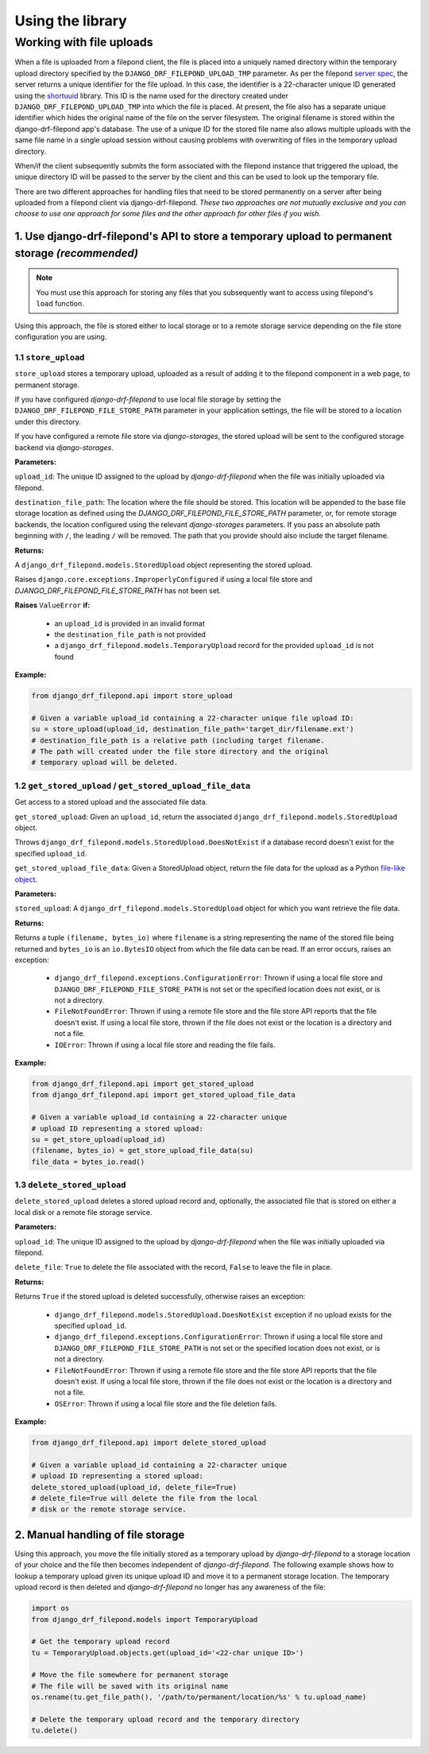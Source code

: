 Using the library
=================

.. _Working with file uploads:

Working with file uploads
-------------------------

When a file is uploaded from a filepond client, the file is placed into a 
uniquely named directory within the temporary upload directory specified by 
the ``DJANGO_DRF_FILEPOND_UPLOAD_TMP`` parameter. As per the filepond 
`server spec <https://pqina.nl/filepond/docs/patterns/api/server/>`_, the 
server returns a unique identifier for the file upload. In this case, 
the identifier is a 22-character unique ID generated using the 
`shortuuid <https://github.com/skorokithakis/shortuuid>`_ library. This 
ID is the name used for the directory created under 
``DJANGO_DRF_FILEPOND_UPLOAD_TMP`` into which the file is placed. At 
present, the file also has a separate unique identifier which hides the 
original name of the file on the server filesystem. The original filename 
is stored within the django-drf-filepond app's database. The use of a unique 
ID for the stored file name also allows multiple uploads with the same file 
name in a single upload session without causing problems with overwriting of 
files in the temporary upload directory.

When/if the client subsequently submits the form associated with the 
filepond instance that triggered the upload, the unique directory ID 
will be passed to the server by the client and this can be used to look up 
the temporary file. 

There are two different approaches for handling files that need to be stored 
permanently on a server after being uploaded from a filepond client via 
django-drf-filepond. *These two approaches are not mutually exclusive and 
you can choose to use one approach for some files and the other approach for 
other files if you wish.* 

1. Use django-drf-filepond's API to store a temporary upload to permanent storage *(recommended)*
^^^^^^^^^^^^^^^^^^^^^^^^^^^^^^^^^^^^^^^^^^^^^^^^^^^^^^^^^^^^^^^^^^^^^^^^^^^^^^^^^^^^^^^^^^^^^^^^^^

.. note:: You must use this approach for storing any files that you 
	subsequently want to access using filepond's ``load`` function.

Using this approach, the file is stored either to local storage or to a
remote storage service depending on the file store configuration you are
using.

1.1 ``store_upload``
#####################

``store_upload`` stores a temporary upload, uploaded as a result of adding
it to the filepond component in a web page, to permanent storage. 

If you have configured *django-drf-filepond* to use local file storage by
setting the ``DJANGO_DRF_FILEPOND_FILE_STORE_PATH`` parameter in your
application settings, the file will be stored to a location under this
directory.

If you have configured a remote file store via *django-storages*, the stored
upload will be sent to the configured storage backend via *django-storages*.

**Parameters:**

``upload_id``: The unique ID assigned to the upload by *django-drf-filepond*
when the file was initially uploaded via filepond.

``destination_file_path``: The location where the file should be stored.
This location will be appended to the base file storage location as defined
using the `DJANGO_DRF_FILEPOND_FILE_STORE_PATH` parameter, or, for remote
storage backends, the location configured using the relevant
*django-storages* parameters. If you pass an absolute path beginning with
``/``, the leading ``/`` will be removed. The path that you provide should
also include the target filename.

**Returns:**

A ``django_drf_filepond.models.StoredUpload`` object representing the
stored upload.

Raises ``django.core.exceptions.ImproperlyConfigured`` if using a local
file store and `DJANGO_DRF_FILEPOND_FILE_STORE_PATH` has not been set.

**Raises** ``ValueError`` **if:**

 - an ``upload_id`` is provided in an invalid format
 - the ``destination_file_path`` is not provided
 - a ``django_drf_filepond.models.TemporaryUpload`` record for the provided
   ``upload_id`` is not found

**Example:**

.. code:: python

	from django_drf_filepond.api import store_upload
	
	# Given a variable upload_id containing a 22-character unique file upload ID:
	su = store_upload(upload_id, destination_file_path='target_dir/filename.ext')
	# destination_file_path is a relative path (including target filename. 
	# The path will created under the file store directory and the original 
	# temporary upload will be deleted.

1.2 ``get_stored_upload`` / ``get_stored_upload_file_data``
############################################################

Get access to a stored upload and the associated file data.

``get_stored_upload``: Given an ``upload_id``, return the associated 
``django_drf_filepond.models.StoredUpload`` object.

Throws ``django_drf_filepond.models.StoredUpload.DoesNotExist`` if a
database record doesn't exist for the specified ``upload_id``.

``get_stored_upload_file_data``: Given a StoredUpload object, return the
file data for the upload as a Python
`file-like object <https://docs.python.org/3/glossary.html#term-file-like-object>`_.

**Parameters:**

``stored_upload``: A ``django_drf_filepond.models.StoredUpload`` object for
which you want retrieve the file data.

**Returns:**

Returns a tuple ``(filename, bytes_io)`` where ``filename`` is a string
representing the name of the stored file being returned and ``bytes_io``
is an ``io.BytesIO`` object from which the file data can be read. If an
error occurs, raises an exception:

 - ``django_drf_filepond.exceptions.ConfigurationError``: Thrown if using a local file store and ``DJANGO_DRF_FILEPOND_FILE_STORE_PATH`` is not set or the specified location does not exist, or is not a directory. 
 
 - ``FileNotFoundError``: Thrown if using a remote file store and the file store API reports that the file doesn't exist. If using a local file store, thrown if the file does not exist or the location is a directory and not a file.
 
 - ``IOError``: Thrown if using a local file store and reading the file fails.

**Example:**

.. code:: python

	from django_drf_filepond.api import get_stored_upload
	from django_drf_filepond.api import get_stored_upload_file_data
	
	# Given a variable upload_id containing a 22-character unique 
	# upload ID representing a stored upload:
	su = get_store_upload(upload_id)
	(filename, bytes_io) = get_store_upload_file_data(su)
	file_data = bytes_io.read()
	
1.3 ``delete_stored_upload``
#############################

``delete_stored_upload`` deletes a stored upload record and, optionally,
the associated file that is stored on either a local disk or a remote file
storage service.

**Parameters:**

``upload_id``: The unique ID assigned to the upload by *django-drf-filepond*
when the file was initially uploaded via filepond.

``delete_file``: ``True`` to delete the file associated with the record,
``False`` to leave the file in place.

**Returns:**

Returns ``True`` if the stored upload is deleted successfully, otherwise
raises an exception:

 - ``django_drf_filepond.models.StoredUpload.DoesNotExist`` exception if no upload exists for the specified ``upload_id``.
 - ``django_drf_filepond.exceptions.ConfigurationError``: Thrown if using a local file store and ``DJANGO_DRF_FILEPOND_FILE_STORE_PATH`` is not set or the specified location does not exist, or is not a directory.
 - ``FileNotFoundError``: Thrown if using a remote file store and the file store API reports that the file doesn't exist. If using a local file store, thrown if the file does not exist or the location is a directory and not a file.
 - ``OSError``: Thrown if using a local file store and the file deletion fails.

**Example:**

.. code:: python

	from django_drf_filepond.api import delete_stored_upload
	
	# Given a variable upload_id containing a 22-character unique 
	# upload ID representing a stored upload:
	delete_stored_upload(upload_id, delete_file=True)
	# delete_file=True will delete the file from the local 
	# disk or the remote storage service. 
 
2. Manual handling of file storage
^^^^^^^^^^^^^^^^^^^^^^^^^^^^^^^^^^

Using this approach, you move the file initially stored as a temporary 
upload by *django-drf-filepond* to a storage location of your choice and 
the file then becomes independent of *django-drf-filepond*. The following 
example shows how to lookup a temporary upload given its unique upload ID 
and move it to a permanent storage location. The temporary upload record 
is then deleted and *django-drf-filepond* no longer has any awareness of 
the file:

.. code:: python

	import os
	from django_drf_filepond.models import TemporaryUpload
	
	# Get the temporary upload record
	tu = TemporaryUpload.objects.get(upload_id='<22-char unique ID>')
	
	# Move the file somewhere for permanent storage
	# The file will be saved with its original name
	os.rename(tu.get_file_path(), '/path/to/permanent/location/%s' % tu.upload_name)
	
	# Delete the temporary upload record and the temporary directory
	tu.delete()